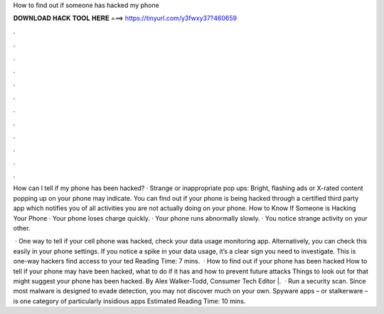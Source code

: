 How to find out if someone has hacked my phone



𝐃𝐎𝐖𝐍𝐋𝐎𝐀𝐃 𝐇𝐀𝐂𝐊 𝐓𝐎𝐎𝐋 𝐇𝐄𝐑𝐄 ===> https://tinyurl.com/y3fwxy37?460659



.



.



.



.



.



.



.



.



.



.



.



.

How can I tell if my phone has been hacked? · Strange or inappropriate pop ups: Bright, flashing ads or X-rated content popping up on your phone may indicate. You can find out if your phone is being hacked through a certified third party app which notifies you of all activities you are not actually doing on your phone. How to Know If Someone is Hacking Your Phone · Your phone loses charge quickly. · Your phone runs abnormally slowly. · You notice strange activity on your other.

 · One way to tell if your cell phone was hacked, check your data usage monitoring app. Alternatively, you can check this easily in your phone settings. If you notice a spike in your data usage, it’s a clear sign you need to investigate. This is one-way hackers find access to your ted Reading Time: 7 mins.  · How to find out if your phone has been hacked How to tell if your phone may have been hacked, what to do if it has and how to prevent future attacks Things to look out for that might suggest your phone has been hacked. By Alex Walker-Todd, Consumer Tech Editor |.  · Run a security scan. Since most malware is designed to evade detection, you may not discover much on your own. Spyware apps – or stalkerware – is one category of particularly insidious apps Estimated Reading Time: 10 mins.

